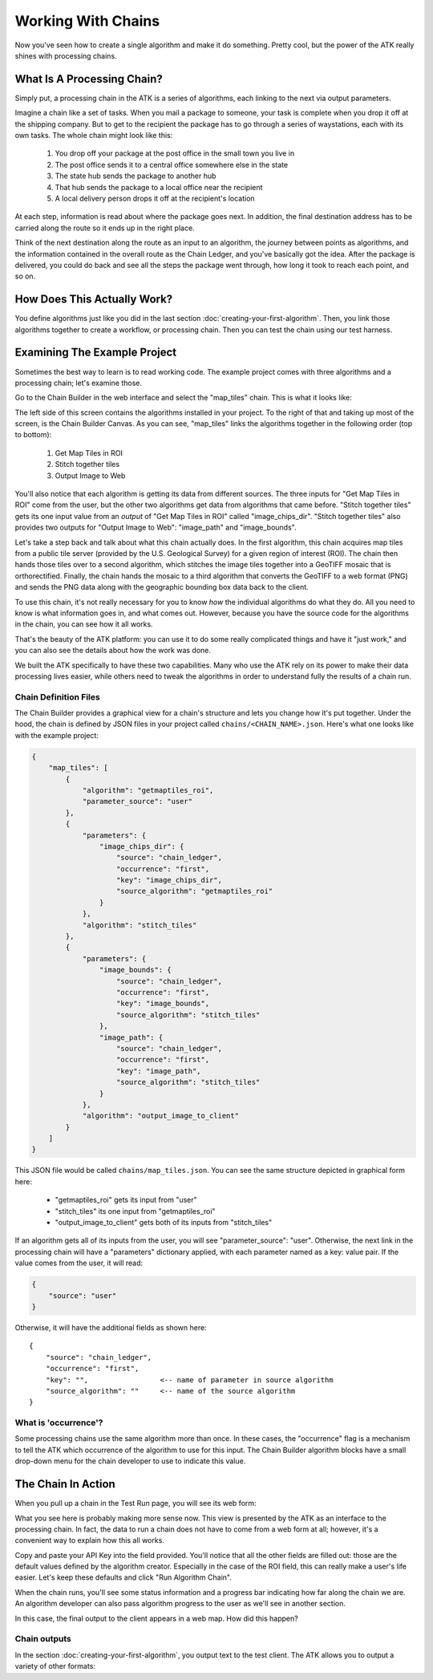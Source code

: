 .. _working-with-chains:

===================
Working With Chains
===================

Now you've seen how to create a single algorithm and make it do something. Pretty cool, but the power of the ATK really shines with processing chains.

What Is A Processing Chain?
===========================

Simply put, a processing chain in the ATK is a series of algorithms, each linking to the next via output parameters.

Imagine a chain like a set of tasks. When you mail a package to someone, your task is complete when you drop it off at the shipping company. But to get to the recipient the package has to go through a series of waystations, each with its own tasks. The whole chain might look like this:

    1. You drop off your package at the post office in the small town you live in
    2. The post office sends it to a central office somewhere else in the state
    3. The state hub sends the package to another hub
    4. That hub sends the package to a local office near the recipient
    5. A local delivery person drops it off at the recipient's location

At each step, information is read about where the package goes next. In addition, the final destination address has to be carried along the route so it ends up in the right place.

Think of the next destination along the route as an input to an algorithm, the journey between points as algorithms, and the information contained in the overall route as the Chain Ledger, and you've basically got the idea. After the package is delivered, you could do back and see all the steps the package went through, how long it took to reach each point, and so on.

How Does This Actually Work?
============================

You define algorithms just like you did in the last section :doc:`creating-your-first-algorithm`. Then, you link those algorithms together to create a workflow, or processing chain. Then you can test the chain using our test harness.

Examining The Example Project
=============================

Sometimes the best way to learn is to read working code. The example project comes with three algorithms and a processing chain; let's examine those.

Go to the Chain Builder in the web interface and select the "map_tiles" chain. This is what it looks like:

.. image:: https://s3.amazonaws.com/atk-docs-images/dev-environment-chain-builder-show-chain.png

The left side of this screen contains the algorithms installed in your project. To the right of that and taking up most of the screen, is the Chain Builder Canvas. As you can see, "map_tiles" links the algorithms together in the following order (top to bottom):

    1. Get Map Tiles in ROI
    2. Stitch together tiles
    3. Output Image to Web

You'll also notice that each algorithm is getting its data from different sources. The three inputs for "Get Map Tiles in ROI" come from the user, but the other two algorithms get data from algorithms that came before. "Stitch together tiles" gets its one input value from an *output* of "Get Map Tiles in ROI" called "image_chips_dir". "Stitch together tiles" also provides two outputs for "Output Image to Web": "image_path" and "image_bounds".

Let's take a step back and talk about what this chain actually does. In the first algorithm, this chain acquires map tiles from a public tile server (provided by the U.S. Geological Survey) for a given region of interest (ROI). The chain then hands those tiles over to a second algorithm, which stitches the image tiles together into a GeoTIFF mosaic that is orthorectified. Finally, the chain hands the mosaic to a third algorithm that converts the GeoTIFF to a web format (PNG) and sends the PNG data along with the geographic bounding box data back to the client.

To use this chain, it's not really necessary for you to know *how* the individual algorithms do what they do. All you need to know is what information goes in, and what comes out. However, because you have the source code for the algorithms in the chain, you can see how it all works.

That's the beauty of the ATK platform: you can use it to do some really complicated things and have it "just work," and you can also see the details about how the work was done.

We built the ATK specifically to have these two capabilities. Many who use the ATK rely on its power to make their data processing lives easier, while others need to tweak the algorithms in order to understand fully the results of a chain run.

Chain Definition Files
----------------------

The Chain Builder provides a graphical view for a chain's structure and lets you change how it's put together. Under the hood, the chain is defined by JSON files in your project called ``chains/<CHAIN_NAME>.json``. Here's what one looks like with the example project:

.. code-block:: json

    {
        "map_tiles": [
            {
                "algorithm": "getmaptiles_roi",
                "parameter_source": "user"
            },
            {
                "parameters": {
                    "image_chips_dir": {
                        "source": "chain_ledger",
                        "occurrence": "first",
                        "key": "image_chips_dir",
                        "source_algorithm": "getmaptiles_roi"
                    }
                },
                "algorithm": "stitch_tiles"
            },
            {
                "parameters": {
                    "image_bounds": {
                        "source": "chain_ledger",
                        "occurrence": "first",
                        "key": "image_bounds",
                        "source_algorithm": "stitch_tiles"
                    },
                    "image_path": {
                        "source": "chain_ledger",
                        "occurrence": "first",
                        "key": "image_path",
                        "source_algorithm": "stitch_tiles"
                    }
                },
                "algorithm": "output_image_to_client"
            }
        ]
    }

This JSON file would be called ``chains/map_tiles.json``. You can see the same structure depicted in graphical form here:

    - "getmaptiles_roi" gets its input from "user"
    - "stitch_tiles" its one input from "getmaptiles_roi"
    - "output_image_to_client" gets both of its inputs from "stitch_tiles"

If an algorithm gets all of its inputs from the user, you will see "parameter_source": "user". Otherwise, the next link in the processing chain will have a "parameters" dictionary applied, with each parameter named as a key: value pair. If the value comes from the user, it will read:

.. code-block:: json

    {
        "source": "user"
    }

Otherwise, it will have the additional fields as shown here::

    {
        "source": "chain_ledger",
        "occurrence": "first",
        "key": "",                 <-- name of parameter in source algorithm
        "source_algorithm": ""     <-- name of the source algorithm
    }

What is 'occurrence'?
---------------------

Some processing chains use the same algorithm more than once. In these cases, the "occurrence" flag is a mechanism to tell the ATK which occurrence of the algorithm to use for this input. The Chain Builder algorithm blocks have a small drop-down menu for the chain developer to use to indicate this value.

The Chain In Action
===================

When you pull up a chain in the Test Run page, you will see its web form:

.. image:: https://s3.amazonaws.com/atk-docs-images/dev-environment-test-run.png

What you see here is probably making more sense now. This view is presented by the ATK as an interface to the processing chain. In fact, the data to run a chain does not have to come from a web form at all; however, it's a convenient way to explain how this all works.

Copy and paste your API Key into the field provided. You'll notice that all the other fields are filled out: those are the default values defined by the algorithm creator. Especially in the case of the ROI field, this can really make a user's life easier. Let's keep these defaults and click "Run Algorithm Chain".

.. image:: https://s3.amazonaws.com/atk-docs-images/working-with-chains.png

When the chain runs, you'll see some status information and a progress bar indicating how far along the chain we are. An algorithm developer can also pass algorithm progress to the user as we'll see in another section.

In this case, the final output to the client appears in a web map. How did this happen?

Chain outputs
-------------

In the section :doc:`creating-your-first-algorithm`, you output text to the test client. The ATK allows you to output a variety of other formats:


.. py:data:: geo_raster

    Send a PNG or JPG to the client along with the geographic bounds (in lat,lon pairs) of the image. The image will display in a web map.

    Format of ``chain_output_value``:

    .. code-block:: python

        {
            "output_type": "geo_raster",
            "output_value": {
                "extent": "",
                "raster": ""
            }
        }

    - ``extent`` is a nested array of lat,lon values (using the default ROI, the value would be: [[38.99357205820944,-77.18994140625], [38.788345355085625,-76.90429687500001]])
    - ``raster`` is a base64 encoded string of the image data

.. py:data:: geojson

    Send a GeoJSON object to the client. It will display in a web map.

    Format of ``chain_output_value``:

    .. code-block:: python

        {
            "output_type": "geojson",
            "output_value": {}
        }

    - the ``output_value`` must be properly formatted GeoJSON

.. py:data:: json

    Send a JSON object to the client. It will display in a text box.

    Format of ``chain_output_value``:

    .. code-block:: python

        {
            "output_type": "json",
            "output_value": {}
        }

.. py:data:: csv

    Send a comma-delimited text file to the client. It will display in a text box.

    Format of ``chain_output_value``:

    .. code-block:: python

        {
            "output_type": "csv",
            "output_value": {
                "data": ""
            }
        }

    - ``data`` should be a series of lines of comma-delimited text separated by newline characters

.. py:data:: binary

    Send a binary file to the user. The user will be prompted to download the file.

    Format of ``chain_output_value``:

    .. code-block:: python

        {
            "output_type": "binary",
            "output_value": {
                "mimetype": "",
                "file": "",
                "filename": ""
            }
        }

    - ``mimetype`` is the MIME encoding for the file; if not provided, the file will be rejected by the test client (e.g.: "application/pdf")
    - ``file`` is a base64 encoded string of the binary file
    - ``filename`` is the name of the file

.. py:data:: text

    Send a string to the client.

    Format of ``chain_output_value``:

    .. code-block:: python

        {
            "output_type": "text",
            "output_value": ""
        }
